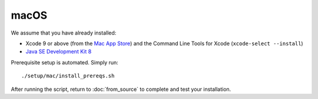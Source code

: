 *****
macOS
*****

We assume that you have already installed:

* Xcode 9 or above (from the `Mac App Store <https://itunes.apple.com/us/app/xcode/id497799835>`_)
  and the Command Line Tools for Xcode (``xcode-select --install``)
* `Java SE Development Kit 8 <http://www.oracle.com/technetwork/java/javase/downloads/jdk8-downloads-2133151.html>`_

Prerequisite setup is automated. Simply run::

    ./setup/mac/install_prereqs.sh

After running the script, return to :doc:`from_source` to complete and test your
installation.
